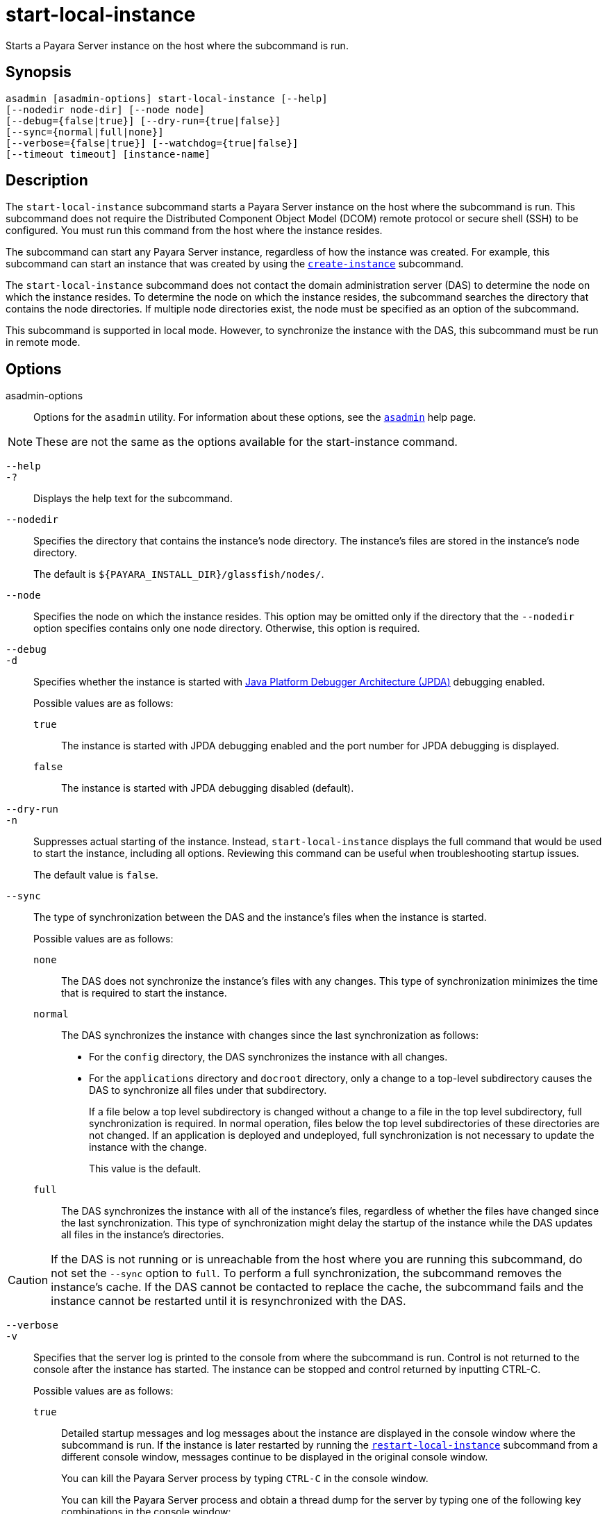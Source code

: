 [[start-local-instance]]
= start-local-instance

Starts a Payara Server instance on the host where the subcommand is run.

[[synopsis]]
== Synopsis

[source,shell]
----
asadmin [asadmin-options] start-local-instance [--help] 
[--nodedir node-dir] [--node node]
[--debug={false|true}] [--dry-run={true|false}]
[--sync={normal|full|none}]
[--verbose={false|true}] [--watchdog={true|false}] 
[--timeout timeout] [instance-name]
----

[[description]]
== Description

The `start-local-instance` subcommand starts a Payara Server instance on the host where the subcommand is run. This subcommand does
not require the Distributed Component Object Model (DCOM) remote protocol or secure shell (SSH) to be configured. You must run this command from the host where the instance resides.

The subcommand can start any Payara Server instance, regardless of how the instance was created. For example, this subcommand can start an
instance that was created by using the xref:Technical Documentation/Payara Server Documentation/Command Reference/create-instance.adoc#create-instance[`create-instance`] subcommand.

The `start-local-instance` subcommand does not contact the domain administration server (DAS) to determine the node on which the instance
resides. To determine the node on which the instance resides, the subcommand searches the directory that contains the node directories. If
multiple node directories exist, the node must be specified as an option of the subcommand.

This subcommand is supported in local mode. However, to synchronize the instance with the DAS, this subcommand must be run in remote mode.

[[options]]
== Options

asadmin-options::
  Options for the `asadmin` utility. For information about these options, see the xref:Technical Documentation/Payara Server Documentation/Command Reference/asadmin.adoc#asadmin-1m[`asadmin`] help page.

NOTE: These are not the same as the options available for the start-instance command.

`--help`::
`-?`::
  Displays the help text for the subcommand.

`--nodedir`::
  Specifies the directory that contains the instance's node directory.
  The instance's files are stored in the instance's node directory.
+
The default is `${PAYARA_INSTALL_DIR}/glassfish/nodes/`.

`--node`::
  Specifies the node on which the instance resides. This option may be omitted only if the directory that the `--nodedir` option specifies
  contains only one node directory. Otherwise, this option is required.

`--debug`::
`-d`::
  Specifies whether the instance is started with http://www.oracle.com/technetwork/java/javase/tech/jpda-141715.html[Java
  Platform Debugger Architecture (JPDA)]
  debugging enabled.
+
Possible values are as follows:
+
  `true`;;
    The instance is started with JPDA debugging enabled and the port number for JPDA debugging is displayed.
  `false`;;
    The instance is started with JPDA debugging disabled (default).

`--dry-run`::
`-n`::
  Suppresses actual starting of the instance. Instead, `start-local-instance` displays the full command that would be used to
  start the instance, including all options. Reviewing this command can be useful when troubleshooting startup issues.
+
The default value is `false`.

`--sync`::
  The type of synchronization between the DAS and the instance's files when the instance is started.
+
Possible values are as follows:
+
`none`;;
    The DAS does not synchronize the instance's files with any changes. This type of synchronization minimizes the time that is required to start the instance.
`normal`;;
    The DAS synchronizes the instance with changes since the last synchronization as follows: +
    * For the `config` directory, the DAS synchronizes the instance with all changes.
    * For the `applications` directory and `docroot` directory, only a change to a top-level subdirectory causes the DAS to synchronize all files under that subdirectory.
+
If a file below a top level subdirectory is changed without a change to a file in the top level subdirectory, full synchronization is
    required. In normal operation, files below the top level subdirectories of these directories are not changed. If an
    application is deployed and undeployed, full synchronization is not necessary to update the instance with the change.
+
This value is the default.

`full`;;
The DAS synchronizes the instance with all of the instance's files, regardless of whether the files have changed since the last
    synchronization. This type of synchronization might delay the startup of the instance while the DAS updates all files in the instance's directories.

CAUTION: If the DAS is not running or is unreachable from the host where you are running this subcommand, do not set the `--sync` option to
`full`. To perform a full synchronization, the subcommand removes the instance's cache. If the DAS cannot be contacted to replace the cache,
the subcommand fails and the instance cannot be restarted until it is resynchronized with the DAS.

`--verbose`::
`-v`::
 Specifies that the server log is printed to the console from where the subcommand is run. Control is not returned to the console after the instance has started. The instance can be stopped and control returned by inputting CTRL-C.
+
Possible values are as follows:
+
`true`;;
    Detailed startup messages and log messages about the instance are displayed in the console window where the subcommand is run. If the
    instance is later restarted by running the xref:Technical Documentation/Payara Server Documentation/Command Reference/restart-local-instance.adoc#restart-local-instance[`restart-local-instance`]
    subcommand from a different console window, messages continue to be displayed in the original console window.
+
You can kill the Payara Server process by typing `CTRL-C` in the console window.
+
You can kill the Payara Server process and obtain a thread dump for the server by typing one of the following key combinations in the console window:
+
    * `CTRL-\` on UNIX systems
    * `CTRL-Break` on Windows systems
  `false`;;
    Detailed information is not displayed (default).

`--watchdog`::
`-w`::
  Specifies whether limited information about the instance is displayed in the console window where the subcommand is run. The `--watchdog`
  option is similar to `--verbose` but does not display the detailed startup messages and log messages. This option is useful when running
  the `asadmin` utility in the background or with no attached console.
+
Possible values are as follows:
+
  `true`;;
    Limited information is displayed in the console window.
  `false`;;
    Limited information is not displayed in the console window (default).

`--timeout`::
Specifies how long to take for the local instance to start in seconds. If starting the instance takes longer than this amount then this command will fail (but the instance may still continue its startup process…​)
+
The default value is `600`.

[[operands]]
== Operands

instance-name::
  The name of the instance to start.

[[examples]]
== Examples

*Example 1 Starting an Instance Locally*

This example starts the instance `yml-i-sj01` on the host where the subcommand is run.

[source,shell]
----
asadmin> start-local-instance --node sj01 yml-i-sj01
Waiting for the server to start .................................
Successfully started the instance: yml-i-sj01
instance Location: /export/payara6/glassfish/nodes/sj01/yml-i-sj01
Log File: /export/payara6/glassfish/nodes/sj01/yml-i-sj01/logs/server.log
Admin Port: 24849
Command start-local-instance executed successfully.
----

[[exit-status]]
== Exit Status

0::
  command executed successfully
1::
  error in executing the command

*See Also*

* xref:Technical Documentation/Payara Server Documentation/Command Reference/asadmin.adoc#asadmin-1m[`asadmin`],
* xref:Technical Documentation/Payara Server Documentation/Command Reference/create-instance.adoc#create-instance[`create-instance`],
* xref:Technical Documentation/Payara Server Documentation/Command Reference/create-local-instance.adoc#create-local-instance[`create-local-instance`],
* xref:Technical Documentation/Payara Server Documentation/Command Reference/delete-instance.adoc#delete-instance[`delete-instance`],
* xref:Technical Documentation/Payara Server Documentation/Command Reference/delete-local-instance.adoc#delete-local-instance[`delete-local-instance`],
* xref:Technical Documentation/Payara Server Documentation/Command Reference/restart-instance.adoc#restart-instance[`restart-instance`],
* xref:Technical Documentation/Payara Server Documentation/Command Reference/restart-local-instance.adoc#restart-local-instance[`restart-local-instance`],
* xref:Technical Documentation/Payara Server Documentation/Command Reference/start-domain.adoc#start-domain[`start-domain`],
* xref:Technical Documentation/Payara Server Documentation/Command Reference/start-instance.adoc#start-instance[`start-instance`],
* xref:Technical Documentation/Payara Server Documentation/Command Reference/stop-domain.adoc#stop-domain[`stop-domain`],
* xref:Technical Documentation/Payara Server Documentation/Command Reference/stop-instance.adoc#stop-instance[`stop-instance`],
* xref:Technical Documentation/Payara Server Documentation/Command Reference/stop-local-instance.adoc#stop-local-instance[`stop-local-instance`]
* http://www.oracle.com/technetwork/java/javase/tech/jpda-141715.html[Java Platform Debugger Architecture (JPDA)]

